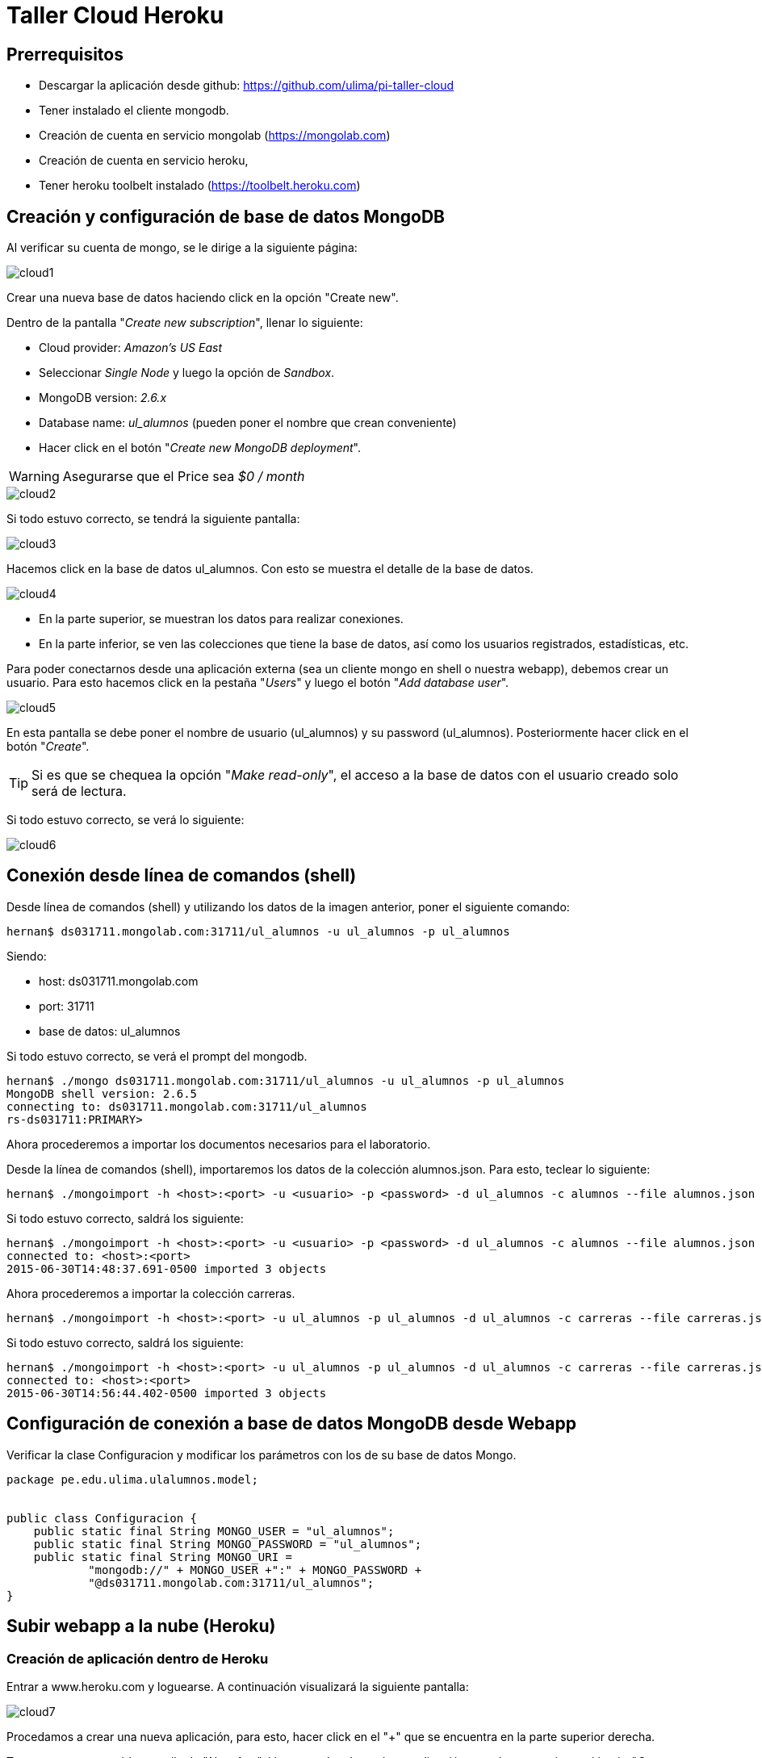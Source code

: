 Taller Cloud Heroku
===================

== Prerrequisitos

* Descargar la aplicación desde github: https://github.com/ulima/pi-taller-cloud
* Tener instalado el cliente mongodb.
* Creación de cuenta en servicio mongolab (https://mongolab.com)
* Creación de cuenta en servicio heroku,
* Tener heroku toolbelt instalado (https://toolbelt.heroku.com)

== Creación y configuración de base de datos MongoDB

Al verificar su cuenta de mongo, se le dirige a la siguiente página:

image::imgs/cloud1.png[scaledwidth="100%"]

Crear una nueva base de datos haciendo click en la opción "Create new".

Dentro de la pantalla "_Create new subscription_", llenar lo siguiente:

* Cloud provider: _Amazon's US East_
* Seleccionar _Single Node_ y luego la opción de _Sandbox_.
* MongoDB version: _2.6.x_
* Database name: _ul_alumnos_ (pueden poner el nombre que crean conveniente)
* Hacer click en el botón "_Create new MongoDB deployment_".

WARNING: Asegurarse que el Price sea _$0 / month_

image::imgs/cloud2.png[scaledwidth="100%"]

Si todo estuvo correcto, se tendrá la siguiente pantalla:

image::imgs/cloud3.png[scaledwidth="100%"]

Hacemos click en la base de datos ul_alumnos. Con esto se muestra el detalle de
la base de datos.

image::imgs/cloud4.png[scaledwidth="100%"]

* En la parte superior, se muestran los datos para realizar conexiones.
* En la parte inferior, se ven las colecciones que tiene la base de datos, así
como los usuarios registrados, estadísticas, etc.

Para poder conectarnos desde una aplicación externa (sea un cliente mongo en
shell o nuestra webapp), debemos crear un usuario. Para esto hacemos click en
la pestaña "_Users_" y luego el botón "_Add database user_".

image::imgs/cloud5.png[scaledwidth="100%"]

En esta pantalla se debe poner el nombre de usuario (ul_alumnos) y su password
(ul_alumnos). Posteriormente hacer click en el botón "_Create_".

TIP: Si es que se chequea la opción "_Make read-only_", el acceso a la base de
datos con el usuario creado solo será de lectura.

Si todo estuvo correcto, se verá lo siguiente:

image::imgs/cloud6.png[scaledwidth="100%"]

== Conexión desde línea de comandos (shell)

Desde línea de comandos (shell) y utilizando los datos de la imagen anterior,
poner el siguiente comando:

....
hernan$ ds031711.mongolab.com:31711/ul_alumnos -u ul_alumnos -p ul_alumnos
....

Siendo:

* host: ds031711.mongolab.com
* port: 31711
* base de datos: ul_alumnos

Si todo estuvo correcto, se verá el prompt del mongodb.

....
hernan$ ./mongo ds031711.mongolab.com:31711/ul_alumnos -u ul_alumnos -p ul_alumnos
MongoDB shell version: 2.6.5
connecting to: ds031711.mongolab.com:31711/ul_alumnos
rs-ds031711:PRIMARY>
....

Ahora procederemos a importar los documentos necesarios para el laboratorio.

Desde la línea de comandos (shell), importaremos los datos de la colección
alumnos.json. Para esto, teclear lo siguiente:

----
hernan$ ./mongoimport -h <host>:<port> -u <usuario> -p <password> -d ul_alumnos -c alumnos --file alumnos.json
----

Si todo estuvo correcto, saldrá los siguiente:

----
hernan$ ./mongoimport -h <host>:<port> -u <usuario> -p <password> -d ul_alumnos -c alumnos --file alumnos.json
connected to: <host>:<port>
2015-06-30T14:48:37.691-0500 imported 3 objects
----

Ahora procederemos a importar la colección carreras.

----
hernan$ ./mongoimport -h <host>:<port> -u ul_alumnos -p ul_alumnos -d ul_alumnos -c carreras --file carreras.json
----

Si todo estuvo correcto, saldrá los siguiente:

----
hernan$ ./mongoimport -h <host>:<port> -u ul_alumnos -p ul_alumnos -d ul_alumnos -c carreras --file carreras.json
connected to: <host>:<port>
2015-06-30T14:56:44.402-0500 imported 3 objects
----

== Configuración de conexión a base de datos MongoDB desde Webapp

Verificar la clase Configuracion y modificar los parámetros con los de su base
de datos Mongo.

[source, java]
----
package pe.edu.ulima.ulalumnos.model;


public class Configuracion {
    public static final String MONGO_USER = "ul_alumnos";
    public static final String MONGO_PASSWORD = "ul_alumnos";
    public static final String MONGO_URI =
            "mongodb://" + MONGO_USER +":" + MONGO_PASSWORD +
            "@ds031711.mongolab.com:31711/ul_alumnos";
}
----

== Subir webapp a la nube (Heroku)

=== Creación de aplicación dentro de Heroku

Entrar a www.heroku.com y loguearse. A continuación visualizará la siguiente
pantalla:

image::imgs/cloud7.png[scaledwidth="100%"]

Procedamos a crear una nueva aplicación, para esto, hacer click en el "+" que
se encuentra en la parte superior derecha.

Tras esto, se mostrará la pantalla de "_New App_". Llenar con los datos de su
aplicación, para luego presionar el botón "_Create App_".

image::imgs/cloud8.png[scaledwidth="100%"]

IMPORTANT: Se sugiere poner un nombre a la aplicación en el campo "_App Name_",
caso contrario, Heroku le asignará un nombre por defecto.



=== Creación de WAR y configuración de app

=== Instalar el heroku-deploy

Luego de haber descargado el heroku toolbelt, desde línea de comandos,
escribir lo siguiente:

----
hernan$ heroku plugins:install https://github.com/heroku/heroku-deploy
----

=== Subir webapp a Heroku

Desde la línea de comandos, escribimos lo siguiente:

----
hernan$ heroku deply:war --war <ruta_a_war>/ULAlumnos.war --app ul-alumnos
----

=== Comprobamos que nuestra webapp haya sido correctamente subida

En un navegador, ingresamos la siguiente URL:

http://ul-alumnos.herokuapp.com/

Y debemos tener la siguiente pantalla:

image::imgs/cloud9.png[scaledwidth="100%"]
